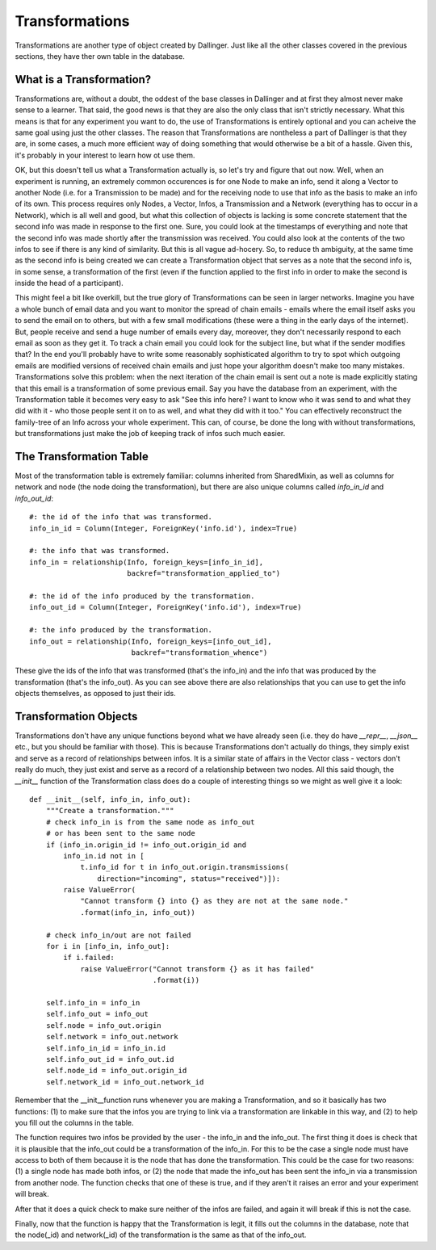 Transformations
===============

Transformations are another type of object created by Dallinger. Just like all the other classes covered in the previous sections, they have ther own table in the database.

.. figure:: _static/class_chart.jpg
   :alt: 

What is a Transformation?
-------------------------

Transformations are, without a doubt, the oddest of the base classes in Dallinger and at first they almost never make sense to a learner. That said, the good news is that they are also the only class that isn't strictly necessary. What this means is that for any experiment you want to do, the use of Transformations is entirely optional and you can acheive the same goal using just the other classes. The reason that Transformations are nontheless a part of Dallinger is that they are, in some cases, a much more efficient way of doing something that would otherwise be a bit of a hassle. Given this, it's probably in your interest to learn how ot use them.

OK, but this doesn't tell us what a Transformation actually is, so let's try and figure that out now. Well, when an experiment is running, an extremely common occurences is for one Node to make an info, send it along a Vector to another Node (i.e. for a Transmission to be made) and for the receiving node to use that info as the basis to make an info of its own. This process requires only Nodes, a Vector, Infos, a Transmission and a Network (everything has to occur in a Network), which is all well and good, but what this collection of objects is lacking is some concrete statement that the second info was made in response to the first one. Sure, you could look at the timestamps of everything and note that the second info was made shortly after the transmission was received. You could also look at the contents of the two infos to see if there is any kind of similarity. But this is all vague ad-hocery. So, to reduce th ambiguity, at the same time as the second info is being created we can create a Transformation object that serves as a note that the second info is, in some sense, a transformation of the first (even if the function applied to the first info in order to make the second is inside the head of a participant).

This might feel a bit like overkill, but the true glory of Transformations can be seen in larger networks. Imagine you have a whole bunch of email data and you want to monitor the spread of chain emails - emails where the email itself asks you to send the email on to others, but with a few small modifications (these were a thing in the early days of the internet). But, people receive and send a huge number of emails every day, moreover, they don't necessarily respond to each email as soon as they get it. To track a chain email you could look for the subject line, but what if the sender modifies that? In the end you'll probably have to write some reasonably sophisticated algorithm to try to spot which outgoing emails are modified versions of received chain emails and just hope your algorithm doesn't make too many mistakes. Transformations solve this problem: when the next iteration of the chain email is sent out a note is made explicitly stating that this email is a transformation of some previous email. Say you have the database from an experiment, with the Transformation table it becomes very easy to ask "See this info here? I want to know who it was send to and what they did with it - who those people sent it on to as well, and what they did with it too." You can effectively reconstruct the family-tree of an Info across your whole experiment. This can, of course, be done the long with without transformations, but transformations just make the job of keeping track of infos such much easier.


The Transformation Table
------------------------

Most of the transformation table is extremely familiar: columns inherited from SharedMixin, as well as columns for network and node (the node doing the transformation), but there are also unique columns called `info_in_id` and `info_out_id`:
::

    #: the id of the info that was transformed.
    info_in_id = Column(Integer, ForeignKey('info.id'), index=True)

    #: the info that was transformed.
    info_in = relationship(Info, foreign_keys=[info_in_id],
                           backref="transformation_applied_to")

    #: the id of the info produced by the transformation.
    info_out_id = Column(Integer, ForeignKey('info.id'), index=True)

    #: the info produced by the transformation.
    info_out = relationship(Info, foreign_keys=[info_out_id],
                            backref="transformation_whence")

These give the ids of the info that was transformed (that's the info_in) and the info that was produced by the transformation (that's the info_out). As you can see above there are also relationships that you can use to get the info objects themselves, as opposed to just their ids.

Transformation Objects
----------------------

Transformations don't have any unique functions beyond what we have already seen (i.e. they do have `__repr__`, `__json__` etc., but you should be familiar with those). This is because Transformations don't actually do things, they simply exist and serve as a record of relationships between infos. It is a similar state of affairs in the Vector class - vectors don't really do much, they just exist and serve as a record of a relationship between two nodes. All this said though, the `__init__` function of the Transformation class does do a couple of interesting things so we might as well give it a look:
::

    def __init__(self, info_in, info_out):
        """Create a transformation."""
        # check info_in is from the same node as info_out
        # or has been sent to the same node
        if (info_in.origin_id != info_out.origin_id and
            info_in.id not in [
                t.info_id for t in info_out.origin.transmissions(
                    direction="incoming", status="received")]):
            raise ValueError(
                "Cannot transform {} into {} as they are not at the same node."
                .format(info_in, info_out))

        # check info_in/out are not failed
        for i in [info_in, info_out]:
            if i.failed:
                raise ValueError("Cannot transform {} as it has failed"
                                 .format(i))

        self.info_in = info_in
        self.info_out = info_out
        self.node = info_out.origin
        self.network = info_out.network
        self.info_in_id = info_in.id
        self.info_out_id = info_out.id
        self.node_id = info_out.origin_id
        self.network_id = info_out.network_id

Remember that the __init__function runs whenever you are making a Transformation, and so it basically has two functions: (1) to make sure that the infos you are trying to link via a transformation are linkable in this way, and (2) to help you fill out the columns in the table.

The function requires two infos be provided by the user - the info_in and the info_out. The first thing it does is check that it is plausible that the info_out could be a transformation of the info_in. For this to be the case a single node must have access to both of them because it is the node that has done the transformation. This could be the case for two reasons: (1) a single node has made both infos, or (2) the node that made the info_out has been sent the info_in via a transmission from another node. The function checks that one of these is true, and if they aren't it raises an error and your experiment will break.

After that it does a quick check to make sure neither of the infos are failed, and again it will break if this is not the case.

Finally, now that the function is happy that the Transformation is legit, it fills out the columns in the database, note that the node(_id) and network(_id) of the transformation is the same as that of the info_out.